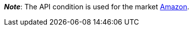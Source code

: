 ifdef::manual[]
Select the item’s API condition from the drop-down list. *New* is set by default.
endif::manual[]

ifdef::import[]
Enter the item’s API condition into the CSV file.

*_Default value_*: `0`

[cols="1,1"]
|====
|Permitted import values in CSV file |Options in the drop-down list in the back end

|`0`
|[0] New

|`1`
|[1] Used but as new

|`2`
|[2] Used but very good

|`3`
|[3] Used but good

|`4`
|[4] Used but acceptable

|`5`
|[5] Factory seconds
|====

You can find the result of the import in the back end menu: xref:item:managing-items.adoc#40[Item » Edit item » [Open item] » Tab: Global » Area: Basic settings » Drop-down list: Condition for API]
endif::import[]

ifdef::export-id[]
The item's API condition.
Is specified by the condition ID.

[cols="1,1"]
|====
|Values in the export file |Options in the back end

|`0`
|[0] New

|`1`
|[1] Used but as new

|`2`
|[2] Used but very good

|`3`
|[3] Used but good

|`4`
|[4] Used but acceptable

|`5`
|[5] Factory seconds
|====
endif::export-id[]
ifdef::export-name[]
The item's API condition.
Is specified by the condition name.

[cols="1,1"]
|====
|Values in the export file |Options in the back end

|`New`
|[0] New

|`Used but as new`
|[1] Used but as new

|`Used but very good`
|[2] Used but very good

|`Used but good`
|[3] Used but good

|`Used but acceptable`
|[4] Used but acceptable

|`Factory seconds`
|[5] Factory seconds
|====
endif::export-name[]

ifdef::export[]
Corresponds to the option in the menu: xref:item:managing-items.adoc#40[Item » Edit item » [Open item] » Tab: Global » Area: Basic settings » Drop-down list: Condition for API]
endif::export[]

ifdef::catalogue[]
The item's API condition.
Is specified by the condition ID.

[cols="1,1"]
!===
!Values in the export file !Options in the back end

!`0`
![0] New

!`1`
![1] Used but as new

!`2`
![2] Used but very good

!`3`
![3] Used but good

!`4`
![4] Used but acceptable

!`5`
![5] Factory seconds
!===
endif::catalogue[]

*_Note_*: The API condition is used for the market xref:markets:amazon-setup.adoc#[Amazon].
